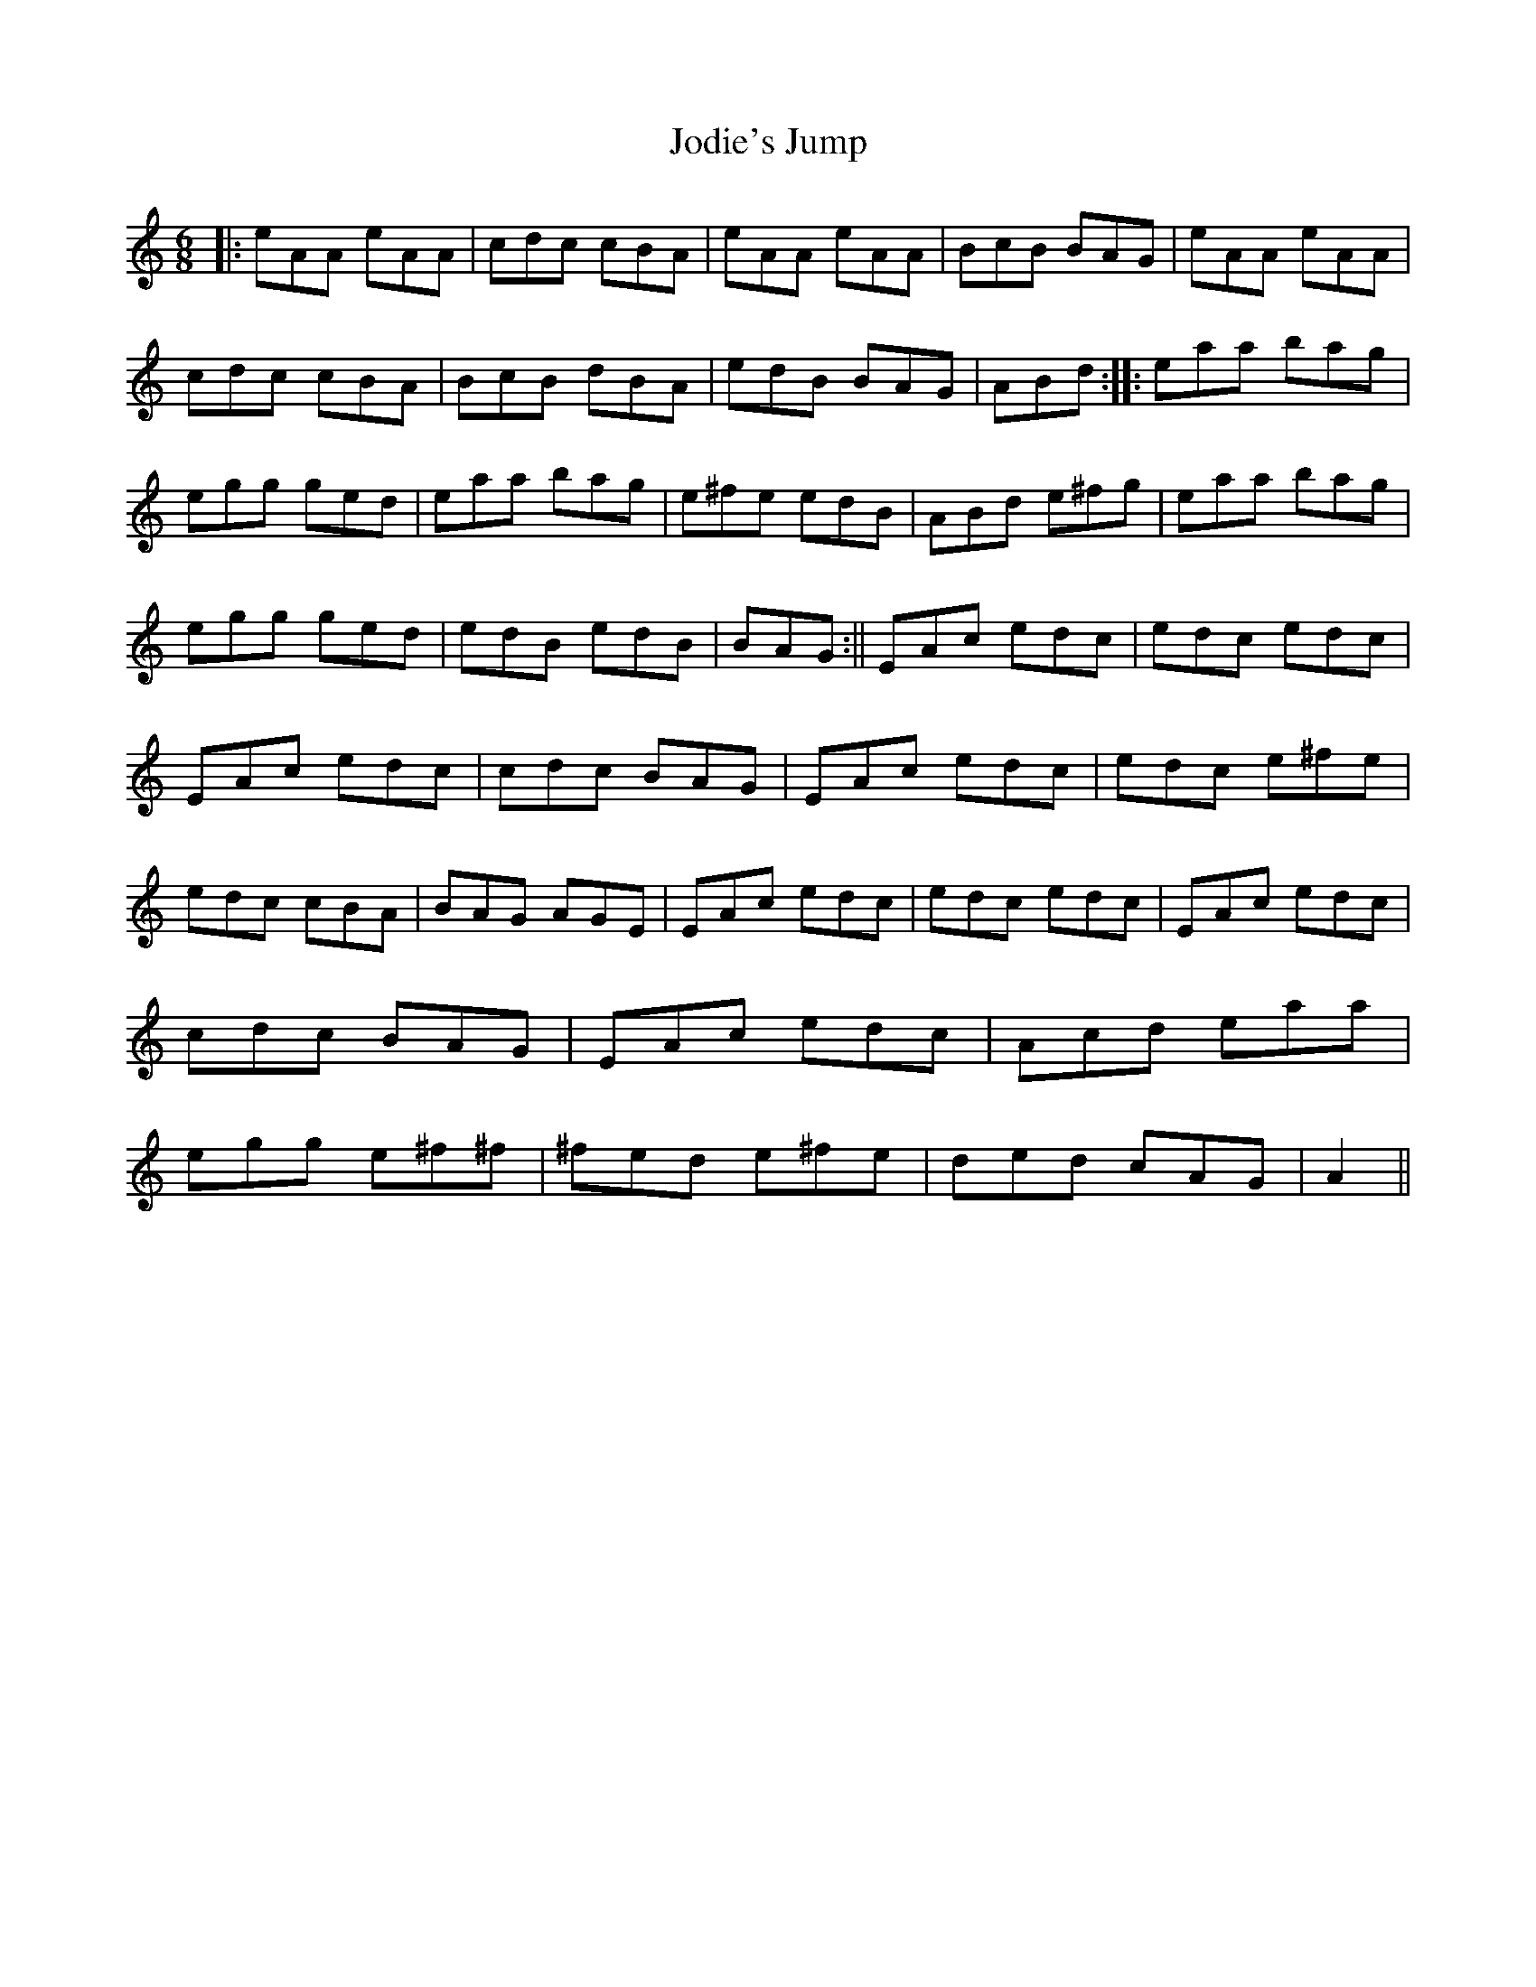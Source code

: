 X: 1
T: Jodie's Jump
Z: daithic
S: https://thesession.org/tunes/4673#setting4673
R: jig
M: 6/8
L: 1/8
K: Amin
|:eAA eAA|cdc cBA|eAA eAA|BcB BAG|eAA eAA|cdc cBA|BcB dBA|edB BAG|ABd:||:eaa bag|egg ged|eaa bag|e^fe edB|ABd e^fg|eaa bag|egg ged|edB edB|BAG:||EAc edc|edc edc|EAc edc|cdc BAG|EAc edc|edc e^fe|edc cBA|BAG AGE|EAc edc|edc edc|EAc edc|cdc BAG|EAc edc|Acd eaa|egg e^f^f|^fed e^fe|ded cAG|A2||
